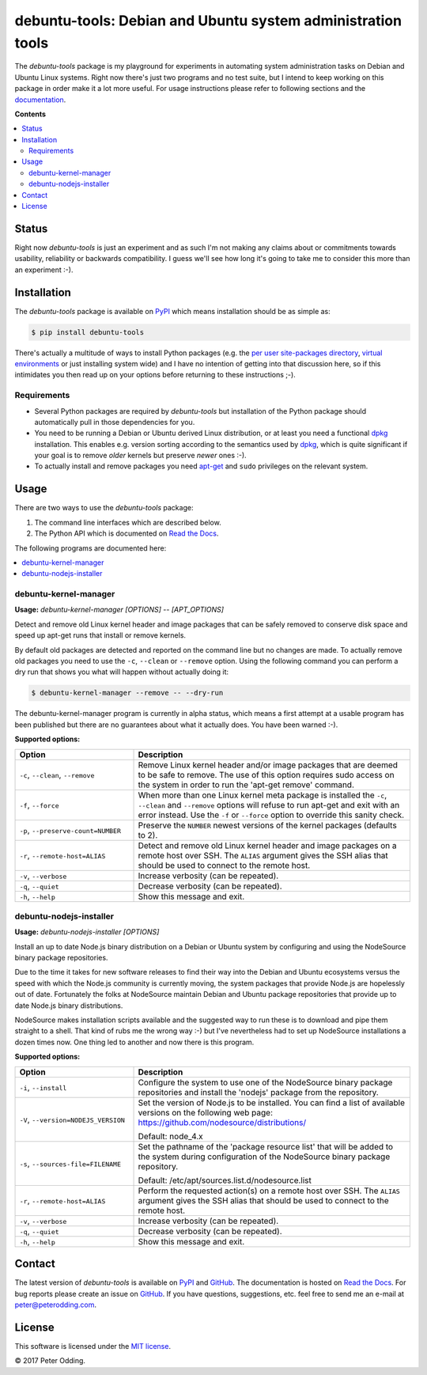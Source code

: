 debuntu-tools: Debian and Ubuntu system administration tools
============================================================

The `debuntu-tools` package is my playground for experiments in automating
system administration tasks on Debian and Ubuntu Linux systems. Right now
there's just two programs and no test suite, but I intend to keep working
on this package in order make it a lot more useful. For usage instructions
please refer to following sections and the documentation_.

**Contents**

.. contents::
   :local:
   :depth: 2

Status
------

Right now `debuntu-tools` is just an experiment and as such I'm not making any
claims about or commitments towards usability, reliability or backwards
compatibility. I guess we'll see how long it's going to take me to consider
this more than an experiment :-).

Installation
------------

The `debuntu-tools` package is available on PyPI_ which means installation
should be as simple as:

.. code-block:: sh

   $ pip install debuntu-tools

There's actually a multitude of ways to install Python packages (e.g. the `per
user site-packages directory`_, `virtual environments`_ or just installing
system wide) and I have no intention of getting into that discussion here, so
if this intimidates you then read up on your options before returning to these
instructions ;-).

Requirements
~~~~~~~~~~~~

- Several Python packages are required by `debuntu-tools` but installation of
  the Python package should automatically pull in those dependencies for you.

- You need to be running a Debian or Ubuntu derived Linux distribution, or at
  least you need a functional dpkg_ installation. This enables e.g. version
  sorting according to the semantics used by dpkg_, which is quite significant
  if your goal is to remove *older* kernels but preserve *newer* ones :-).

- To actually install and remove packages you need apt-get_ and ``sudo``
  privileges on the relevant system.

Usage
-----

There are two ways to use the `debuntu-tools` package:

1. The command line interfaces which are described below.
2. The Python API which is documented on `Read the Docs`_.

The following programs are documented here:

.. contents::
   :local:
   :depth: 2

debuntu-kernel-manager
~~~~~~~~~~~~~~~~~~~~~~

.. A DRY solution to avoid duplication of the `debuntu-kernel-manager --help' text:
..
.. [[[cog
.. from humanfriendly.usage import inject_usage
.. inject_usage('debuntu_tools.kernel_manager')
.. ]]]

**Usage:** `debuntu-kernel-manager [OPTIONS] -- [APT_OPTIONS]`

Detect and remove old Linux kernel header and image packages that can be safely removed to conserve disk space and speed up apt-get runs that install or remove kernels.

By default old packages are detected and reported on the command line but no changes are made. To actually remove old packages you need to use the ``-c``, ``--clean`` or ``--remove`` option. Using the following command you can perform a dry run that shows you what will happen without actually doing it:

.. code-block:: sh

  $ debuntu-kernel-manager --remove -- --dry-run

The debuntu-kernel-manager program is currently in alpha status, which means a first attempt at a usable program has been published but there are no guarantees about what it actually does. You have been warned :-).

**Supported options:**

.. csv-table::
   :header: Option, Description
   :widths: 30, 70


   "``-c``, ``--clean``, ``--remove``","Remove Linux kernel header and/or image packages that are deemed to be safe
   to remove. The use of this option requires sudo access on the system in
   order to run the 'apt-get remove' command."
   "``-f``, ``--force``","When more than one Linux kernel meta package is installed the ``-c``, ``--clean``
   and ``--remove`` options will refuse to run apt-get and exit with an error
   instead. Use the ``-f`` or ``--force`` option to override this sanity check."
   "``-p``, ``--preserve-count=NUMBER``",Preserve the ``NUMBER`` newest versions of the kernel packages (defaults to 2).
   "``-r``, ``--remote-host=ALIAS``","Detect and remove old Linux kernel header and image packages on a remote
   host over SSH. The ``ALIAS`` argument gives the SSH alias that should be used
   to connect to the remote host."
   "``-v``, ``--verbose``",Increase verbosity (can be repeated).
   "``-q``, ``--quiet``",Decrease verbosity (can be repeated).
   "``-h``, ``--help``","Show this message and exit.
   "

.. [[[end]]]

debuntu-nodejs-installer
~~~~~~~~~~~~~~~~~~~~~~~~

.. A DRY solution to avoid duplication of the `debuntu-nodejs-installer --help' text:
..
.. [[[cog
.. from humanfriendly.usage import inject_usage
.. inject_usage('debuntu_tools.nodejs_installer')
.. ]]]

**Usage:** `debuntu-nodejs-installer [OPTIONS]`

Install an up to date Node.js binary distribution on a Debian or Ubuntu system by configuring and using the NodeSource binary package repositories.

Due to the time it takes for new software releases to find their way into the Debian and Ubuntu ecosystems versus the speed with which the Node.js community is currently moving, the system packages that provide Node.js are hopelessly out of date. Fortunately the folks at NodeSource maintain Debian and Ubuntu package repositories that provide up to date Node.js binary distributions.

NodeSource makes installation scripts available and the suggested way to run these is to download and pipe them straight to a shell. That kind of rubs me the wrong way :-) but I've nevertheless had to set up NodeSource installations a dozen times now. One thing led to another and now there is this program.

**Supported options:**

.. csv-table::
   :header: Option, Description
   :widths: 30, 70


   "``-i``, ``--install``","Configure the system to use one of the NodeSource binary package
   repositories and install the 'nodejs' package from the repository."
   "``-V``, ``--version=NODEJS_VERSION``","Set the version of Node.js to be installed. You can find a list of
   available versions on the following web page:
   https://github.com/nodesource/distributions/
   
   Default: node_4.x"
   "``-s``, ``--sources-file=FILENAME``","Set the pathname of the 'package resource list' that will be added to the
   system during configuration of the NodeSource binary package repository.
   
   Default: /etc/apt/sources.list.d/nodesource.list"
   "``-r``, ``--remote-host=ALIAS``","Perform the requested action(s) on a remote host over SSH. The ``ALIAS``
   argument gives the SSH alias that should be used to connect to the remote
   host."
   "``-v``, ``--verbose``",Increase verbosity (can be repeated).
   "``-q``, ``--quiet``",Decrease verbosity (can be repeated).
   "``-h``, ``--help``","Show this message and exit.
   "

.. [[[end]]]

Contact
-------

The latest version of `debuntu-tools` is available on PyPI_ and GitHub_. The
documentation is hosted on `Read the Docs`_. For bug reports please create an
issue on GitHub_. If you have questions, suggestions, etc. feel free to send me
an e-mail at `peter@peterodding.com`_.

License
-------

This software is licensed under the `MIT license`_.

© 2017 Peter Odding.

.. External references:
.. _apt-get: https://en.wikipedia.org/wiki/apt-get
.. _documentation: https://debuntu-tools.readthedocs.io
.. _dpkg: https://en.wikipedia.org/wiki/dpkg
.. _GitHub: https://github.com/xolox/python-debuntu-tools
.. _MIT license: http://en.wikipedia.org/wiki/MIT_License
.. _per user site-packages directory: https://www.python.org/dev/peps/pep-0370/
.. _peter@peterodding.com: peter@peterodding.com
.. _PyPI: https://pypi.python.org/pypi/debuntu-tools
.. _Read the Docs: https://debuntu-tools.readthedocs.org/en/latest/#api-documentation
.. _virtual environments: http://docs.python-guide.org/en/latest/dev/virtualenvs/
